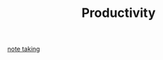 :PROPERTIES:
:ID:       05c272d6-b64d-4ce9-8aff-e89767372877
:END:
#+TITLE: Productivity
#+STARTUP: overview
#+ROAM_TAGS: concept area index
#+CREATED: [2021-06-13 Paz]
#+LAST_MODIFIED: [2021-06-13 Paz 02:44]

[[id:cef9ed90-e5f8-4112-b8be-ec9a9c5cab8c][note taking]]
